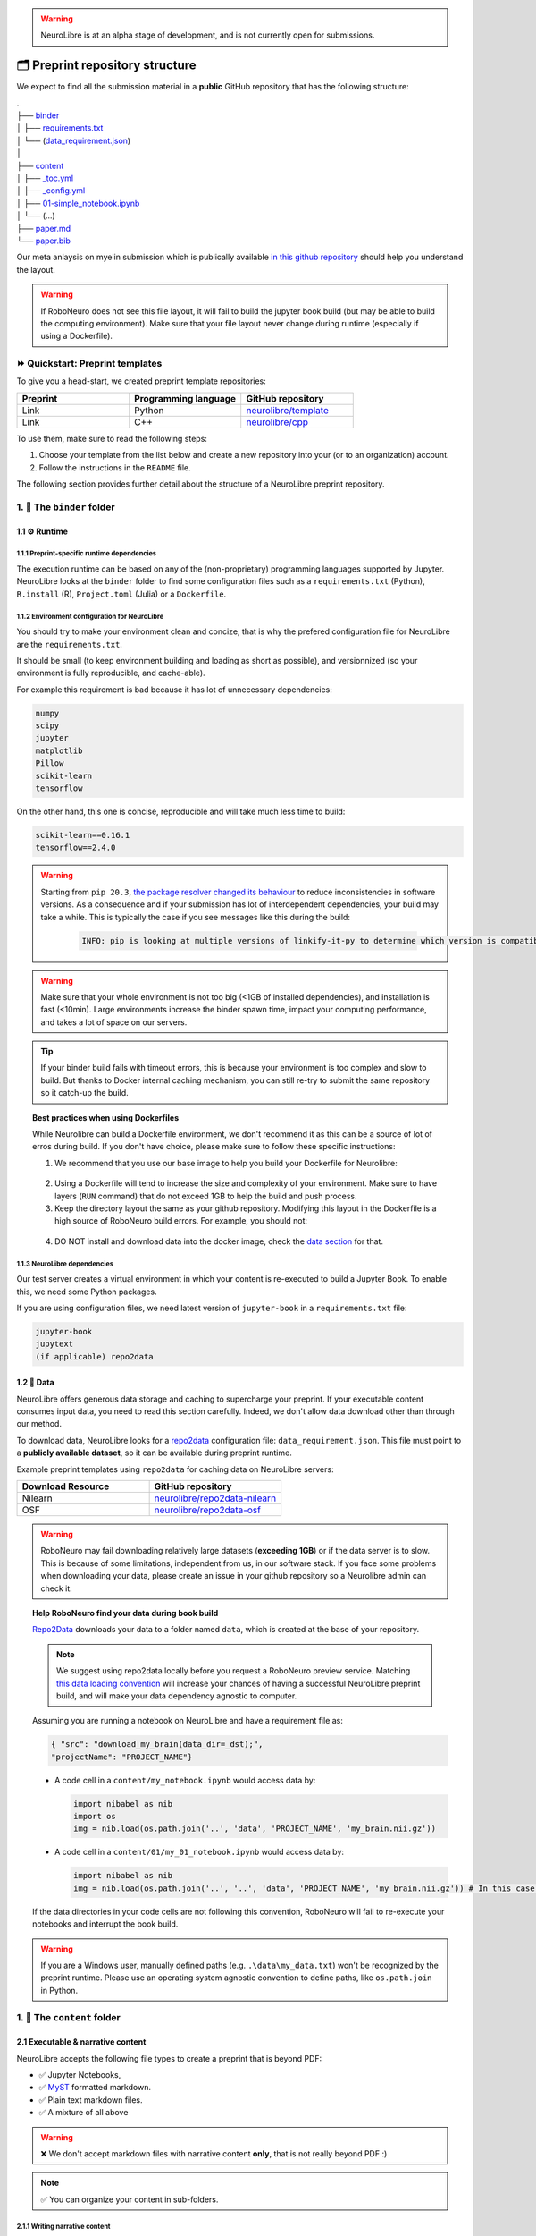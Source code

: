 .. warning:: NeuroLibre is at an alpha stage of development, and is not currently open for submissions.

🗂 Preprint repository structure
================================

We expect to find all the submission material in a **public** GitHub repository that has the following structure:

| .
| ├── `binder <#the-binder-folder>`_
| │   ├── `requirements.txt <https://mybinder.readthedocs.io/en/latest/using/config_files.html#requirements-txt-install-a-python-environment>`_
| │   └── (`data_requirement.json <https://github.com/SIMEXP/Repo2Data#input>`_)
| │
| ├── `content <#the-content-folder>`_
| │   ├── `_toc.yml <https://jupyterbook.org/structure/toc.html>`_
| │   ├── `_config.yml <https://jupyterbook.org/customize/config.html>`_
| │   ├── `01-simple_notebook.ipynb <https://github.com/neurolibre/repo2data-caching/blob/master/notebooks/nilearn-example.ipynb>`_
| │   └── (...)
| ├── `paper.md <#static-summary>`_
| └── `paper.bib <#static-summary>`_

Our meta anlaysis on myelin submission which is publically available `in this github repository <https://github.com/Notebook-Factory/myelin-meta-analysis>`_ should help you understand the layout.

.. warning:: If RoboNeuro does not see this file layout, it will fail to build the jupyter book build (but may be able to build the computing environment).
            Make sure that your file layout never change during runtime (especially if using a Dockerfile).


⏩ Quickstart: Preprint templates
:::::::::::::::::::::::::::::::::

To give you a head-start, we created preprint template repositories:

.. list-table::
   :widths: 33 33 33
   :header-rows: 1

   * - Preprint
     - Programming language
     - GitHub repository
   * - Link
     - Python
     - `neurolibre/template <https://github.com/neurolibre/template>`_
   * - Link
     - C++
     - `neurolibre/cpp <https://github.com/neurolibre/binder-cpp>`_

To use them, make sure to read the following steps:

1. Choose your template from the list below and create a new repository into your (or to an organization) account.
2. Follow the instructions in the ``README`` file.

The following section provides further detail about the structure of a NeuroLibre preprint repository. 

1. 📁 The ``binder`` folder
:::::::::::::::::::::::::::

.. image:: https://github.com/neurolibre/brand/blob/main/png/binder_folder.png?raw=true
  :width: 800
  :align: left
                  

1.1 ⚙️ Runtime
-------------

1.1.1 Preprint-specific runtime dependencies
............................................

The execution runtime can be based on any of the (non-proprietary) programming languages supported by Jupyter. NeuroLibre looks at the
``binder`` folder to find some configuration files such as a ``requirements.txt`` (Python), ``R.install`` (R), ``Project.toml`` (Julia)
or a ``Dockerfile``.

.. seealso:: 
  The full list of supported configuration files is available `here <https://mybinder.readthedocs.io/en/latest/using/config_files.html>`_.

1.1.2 Environment configuration for NeuroLibre
..............................................

You should try to make your environment clean and concize, that is why the prefered configuration file for NeuroLibre are the
``requirements.txt``.

It should be small (to keep environment building and loading as short as possible), and versionnized (so your
environment is fully reproducible, and cache-able).

For example this requirement is bad because it has lot of unnecessary dependencies:

.. code-block:: text

  numpy
  scipy
  jupyter
  matplotlib
  Pillow
  scikit-learn
  tensorflow

On the other hand, this one is concise, reproducible and will take much less time to build:

.. code-block:: text

  scikit-learn==0.16.1
  tensorflow==2.4.0

.. warning:: Starting from ``pip 20.3``, `the package resolver changed its behaviour <https://pip.pypa.io/en/stable/user_guide/#changes-to-the-pip-dependency-resolver-in-20-3-2020>`_ to reduce inconsistencies in software versions.
          As a consequence and if your submission has lot of interdependent dependencies, your build may take a while.
          This is typically the case if you see messages like this during the build:
            
            .. code-block:: text

              INFO: pip is looking at multiple versions of linkify-it-py to determine which version is compatible with other requirements. This could take a while.

.. warning:: Make sure that your whole environment is not too big (<1GB of installed dependencies), and installation is fast (<10min). 
  Large environments increase the binder spawn time, impact your computing performance, and takes a lot of space on our servers.

.. tip:: If your binder build fails with timeout errors, this is because your environment is too complex and slow to build.
  But thanks to Docker internal caching mechanism, you can still re-try to submit the same repository so it catch-up the build.

.. topic:: Best practices when using Dockerfiles
  
  While Neurolibre can build a Dockerfile environment, we don't recommend it as this can be a source of lot of erros during build.
  If you don't have choice, please make sure to follow these specific instructions:

  1. We recommend that you use our base image to help you build your Dockerfile for Neurolibre:

    .. code-block:: docker
      :emphasize-lines: 1

      FROM neurolibre/book:latest
      ...

  2. Using a Dockerfile will tend to increase the size and complexity of your environment. Make sure to have layers (``RUN`` command) that do not exceed 1GB to help the build and push process.

  3. Keep the directory layout the same as your github repository. Modifying this layout in the Dockerfile is a high source of RoboNeuro build errors. For example, you should not:

    .. code-block:: docker
      :emphasize-lines: 1

      RUN git clone bad_layout && cd bad_layout
      WORKDIR bad_layout

  4. DO NOT install and download data into the docker image, check the `data section <#data>`_ for that.

  .. seealso:: Read the `Dockerfile instructions for binderhub <https://mybinder.readthedocs.io/en/latest/tutorials/dockerfile.html>`_ for more information.

1.1.3 NeuroLibre dependencies
.............................

Our test server creates a virtual environment in which your content is re-executed to build a Jupyter Book. To enable this, we need some 
Python packages.

If you are using configuration files, we need latest version of ``jupyter-book`` in a ``requirements.txt`` file:

.. code-block:: text

  jupyter-book
  jupytext
  (if applicable) repo2data

1.2 💽 Data
-----------

NeuroLibre offers generous data storage and caching to supercharge your preprint. If your executable content consumes input data, you need to read this section carefully. Indeed, we don't allow data download other than through our method.

To download data, NeuroLibre looks for a `repo2data <https://github.com/SIMEXP/Repo2Data>`_ configuration file: ``data_requirement.json``.
This file must point to a **publicly available dataset**, so it can be available during preprint runtime.

.. seealso:: **Repo2data** can download data from several resources including OSF, datalad, zenodo or aws. For details, please visit `the documentation <https://github.com/SIMEXP/Repo2Data>`_.

Example preprint templates using ``repo2data`` for caching data on NeuroLibre servers:

.. list-table::
   :widths: 50 50
   :header-rows: 1

   * - Download Resource
     - GitHub repository
   * - Nilearn
     - `neurolibre/repo2data-nilearn <https://github.com/neurolibre/repo2data-caching>`_
   * - OSF
     - `neurolibre/repo2data-osf <https://github.com/neurolibre/neurolibre-osf-test>`_

.. warning:: 
  RoboNeuro may fail downloading relatively large datasets (**exceeding 1GB**) or if the data server is to slow.
  This is because of some limitations, independent from us, in our software stack.
  If you face some problems when downloading your data, please create an issue in your github repository so a Neurolibre admin can check it.

.. topic:: Help RoboNeuro find your data during book build

  `Repo2Data <https://github.com/SIMEXP/Repo2Data>`_ downloads your data to a folder named ``data``, which is created at the base of your repository.

  .. note:: We suggest using repo2data locally before you request a RoboNeuro preview service.
    Matching `this data loading convention <#testing-book-build-locally>`_ will increase your chances of having a successful NeuroLibre preprint build, and will make
    your data dependency agnostic to computer.

  Assuming you are running a notebook on NeuroLibre and have a requirement file as:

  .. code-block:: bash

    { "src": "download_my_brain(data_dir=_dst);",
    "projectName": "PROJECT_NAME"}


  - A code cell in a ``content/my_notebook.ipynb`` would access data by:

    .. code-block:: python

      import nibabel as nib
      import os
      img = nib.load(os.path.join('..', 'data', 'PROJECT_NAME', 'my_brain.nii.gz'))

  - A code cell in a ``content/01/my_01_notebook.ipynb`` would access data by:

    .. code-block:: python

      import nibabel as nib
      img = nib.load(os.path.join('..', '..', 'data', 'PROJECT_NAME', 'my_brain.nii.gz')) # In this case, 2 upper directories

  If the data directories in your code cells are not following this convention, RoboNeuro will fail to re-execute your notebooks and interrupt the book build.

.. warning:: If you are a Windows user, manually defined paths (e.g. ``.\data\my_data.txt``) won't be recognized by the preprint runtime.
             Please use an operating system agnostic convention to define paths, like ``os.path.join`` in Python.
        
1. 📁 The ``content`` folder
::::::::::::::::::::::::::::

.. image:: https://github.com/neurolibre/brand/blob/main/png/content_folder.png?raw=true
  :width: 800
  :align: left

2.1 Executable & narrative content
----------------------------------

NeuroLibre accepts the following file types to create a preprint that is beyond PDF:

- ✅ Jupyter Notebooks, 
- ✅ `MyST <https://github.com/neurolibre/template/blob/main/content/02-simple-myst.md>`_ formatted markdown.
- ✅ Plain text markdown files.
- ✅ A mixture of all above

.. warning:: ❌  We don't accept markdown files with narrative content **only**, that is not really beyond PDF :)

.. note:: ✅  You can organize your content in sub-folders.

2.1.1 Writing narrative content
...............................
   
   Jupyter Book provides you with an arsenal of authoring tools to include citations, equations, figures, special content
   blocks and more into your notebooks or markdown files.
  
  .. seealso:: Please visit the corresponding Jupyter Book `documentation page <https://jupyterbook.org/content/index.html#write-narrative-content>`_ for guidelines.

2.1.2 Writing executable content
................................

   Based on the powerful Jupyter ecosystem, NeuroLibre preprints allow you to interleave computational material with your narrative.
   You can add some directives and metadata to your code cell blocks for Jupyter Book to determine the format and behavior of the outputs,
   such as interactive data visualization.

  .. seealso:: Please visit the corresponding Jupyter Book `documentation page <https://jupyterbook.org/execute/index.html#write-executable-content>`_ for guidelines.

There are two **mandatory** files that we look for in the ``content`` folder: ``_config.yml`` and ``_toc.yml``. These files 
help RoboNeuro structure your book and configure some settings.

2.2 ⑆ Table of contents
-----------------------

The ``_toc.yml`` file determines the structure of your NeuroLibre preprint. It is a simple configuration file 
specifying a table of content from all the executable & narrative content found in the ``content`` folder (and in subfolders).

.. seealso:: The complete reference for the ``_toc.yml`` can be found `here <https://jupyterbook.org/customize/toc.html>`_.

2.3 ⚡︎ Book configuration
------------------------

The ``_config.yml`` file governs all the configuration options for your Jupyter Book formatted preprint, such as adding a logo, 
enable/disable interactive buttons or control notebook execution and caching settings. Few important points:

- Please ensure that the title and the list of authors matches those specified in the ``paper.md``.

 .. code-block:: yaml

   title:  "NeuroLibre preprint template"  # Add your title
   author: John Doe, Jane Doe  # Add author names

- Please ensure that the repository address is accurate.

 .. code-block:: yaml

   repository:
     url: https://github.com/username/reponame  # The URL to your repository

- By default NeuroLibre force the notebook execution, still make sure you have it enabled.

  .. code-block:: yaml

    execute:
      execute_notebooks: force

.. seealso:: The complete reference for the ``_config.yml`` can be found `here <https://jupyterbook.org/customize/config.html>`_.

1. 📝 Static summary
::::::::::::::::::::

.. image:: https://github.com/neurolibre/brand/blob/main/png/paper.png?raw=true
  :width: 800
  :align: left

The front matter of ``paper.md`` is used to collect meta-information about your preprint:

.. code-block:: yaml

  ---
  title: 'White matter integrity of developing brain in everlasting childhood'
  tags:
    - Tag1
    - Tag2
  authors:
    - name: Peter Pan
      orcid: 0000-0000-0000-0000
      affiliation: "1, 2"
    - name: Tinker Bell
      affiliation: 2
  affiliations:
  - name: Fairy dust research lab, Everyoung state university, Nevermind, Neverland
    index: 1
  - name: Captain Hook's lantern, Pirate academy, Nevermind, Neverland
    index: 2
  date: 08 September 1991
  bibliography: paper.bib
  ---

The corpus of this static document is intended for a big picture summary of the preprint
generated by the executable and narrative content you provided (in the ``content``) folder. You can include citations
to this document from an accompanying BibTex bibliography file ``paper.bib``.

To check if your PDF compiles, visit RoboNeuro `preprint preview page <https://roboneuro.herokuapp.com>`_, select `NeuroLibre PDF` option and enter your repository address.

.. seealso:: For more information on how to format your paper, please `take a look at JOSS documentation <https://joss.readthedocs.io/en/latest/submitting.html#example-paper-and-bibliography>`_.
